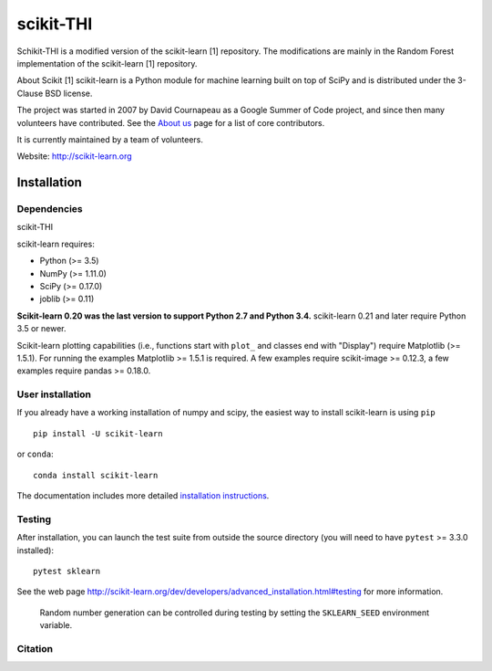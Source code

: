 .. -*- mode: rst -*-
scikit-THI
============

Schikit-THI is a modified version of the scikit-learn [1] repository. The modifications are mainly in the Random Forest implementation of the scikit-learn [1] repository. 

About Scikit
[1] scikit-learn is a Python module for machine learning built on top of
SciPy and is distributed under the 3-Clause BSD license.

The project was started in 2007 by David Cournapeau as a Google Summer
of Code project, and since then many volunteers have contributed. See
the `About us <http://scikit-learn.org/dev/about.html#authors>`__ page
for a list of core contributors.

It is currently maintained by a team of volunteers.

Website: http://scikit-learn.org


Installation
------------

Dependencies
~~~~~~~~~~~~

scikit-THI




scikit-learn requires:

- Python (>= 3.5)
- NumPy (>= 1.11.0)
- SciPy (>= 0.17.0)
- joblib (>= 0.11)

**Scikit-learn 0.20 was the last version to support Python 2.7 and Python 3.4.**
scikit-learn 0.21 and later require Python 3.5 or newer.

Scikit-learn plotting capabilities (i.e., functions start with ``plot_``
and classes end with "Display") require Matplotlib (>= 1.5.1). For running the
examples Matplotlib >= 1.5.1 is required. A few examples require
scikit-image >= 0.12.3, a few examples require pandas >= 0.18.0.

User installation
~~~~~~~~~~~~~~~~~

If you already have a working installation of numpy and scipy,
the easiest way to install scikit-learn is using ``pip``   ::

    pip install -U scikit-learn

or ``conda``::

    conda install scikit-learn

The documentation includes more detailed `installation instructions <http://scikit-learn.org/stable/install.html>`_.


Testing
~~~~~~~

After installation, you can launch the test suite from outside the
source directory (you will need to have ``pytest`` >= 3.3.0 installed)::

    pytest sklearn

See the web page http://scikit-learn.org/dev/developers/advanced_installation.html#testing
for more information.

    Random number generation can be controlled during testing by setting
    the ``SKLEARN_SEED`` environment variable.


Citation
~~~~~~~~

